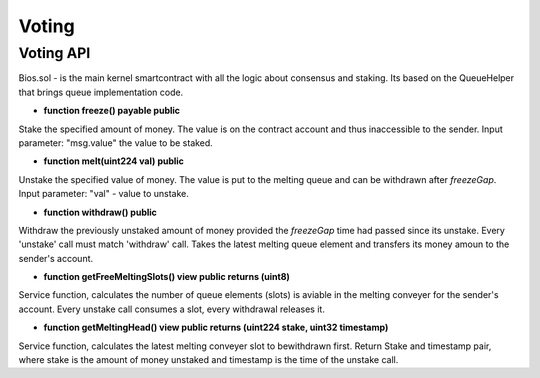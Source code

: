 Voting
======


Voting API
----------

Bios.sol - is the main kernel smartcontract with all the logic about consensus and staking. Its based on the QueueHelper that brings queue implementation code.


- **function freeze() payable public**
Stake the specified amount of money.
The value is on the contract account and thus inaccessible to the sender.
Input parameter: "msg.value" the value to be staked.

- **function melt(uint224 val) public**
Unstake the specified value of money.
The value is put to the melting queue and can be withdrawn after `freezeGap`.
Input parameter: "val" - value to unstake.

- **function withdraw() public**
Withdraw the previously unstaked amount of money provided the `freezeGap` time had passed since its unstake.
Every 'unstake' call must match 'withdraw' call.
Takes the latest melting queue element and transfers its money amoun to the sender's account.

- **function getFreeMeltingSlots() view public returns (uint8)**
Service function, calculates the number of queue elements (slots) is aviable in the melting conveyer for the sender's account.
Every unstake call consumes a slot, every withdrawal releases it.

- **function getMeltingHead() view public returns (uint224 stake, uint32 timestamp)**
Service function, calculates the latest melting conveyer slot to bewithdrawn first.
Return Stake and timestamp pair, where stake is the amount of money unstaked and timestamp is the time of the unstake call.
